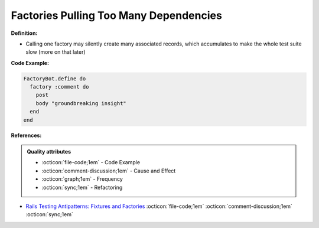 Factories Pulling Too Many Dependencies
^^^^^
**Definition:**

* Calling one factory may silently create many associated records, which accumulates to make the whole test suite slow (more on that later)


**Code Example:**

.. code-block:: ruby

  FactoryBot.define do
    factory :comment do
      post
      body "groundbreaking insight"
    end
  end

**References:**

.. admonition:: Quality attributes

    * :octicon:`file-code;1em` -  Code Example
    * :octicon:`comment-discussion;1em` -  Cause and Effect
    * :octicon:`graph;1em` -  Frequency
    * :octicon:`sync;1em` -  Refactoring

* `Rails Testing Antipatterns: Fixtures and Factories <https://semaphoreci.com/blog/2014/01/14/rails-testing-antipatterns-fixtures-and-factories.html>`_ :octicon:`file-code;1em` :octicon:`comment-discussion;1em` :octicon:`sync;1em`
